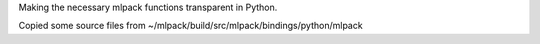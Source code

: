 Making the necessary mlpack functions transparent in Python.

Copied some source files from
~/mlpack/build/src/mlpack/bindings/python/mlpack
